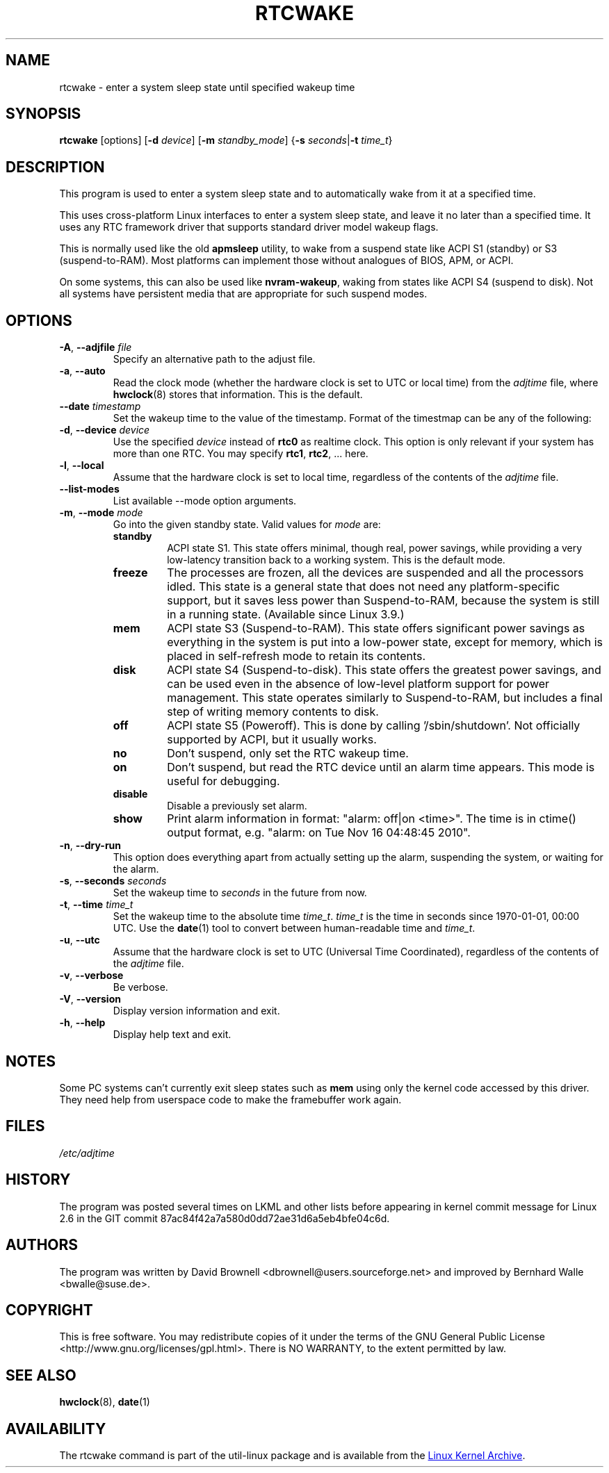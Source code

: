 .\" Copyright (c) 2007, SUSE LINUX Products GmbH
.\"                     Bernhard Walle <bwalle@suse.de>
.\"
.\" This program is free software; you can redistribute it and/or
.\" modify it under the terms of the GNU General Public License
.\" as published by the Free Software Foundation; either version 2
.\" of the License, or (at your option) any later version.
.\"
.\" This program is distributed in the hope that it will be useful,
.\" but WITHOUT ANY WARRANTY; without even the implied warranty of
.\" MERCHANTABILITY or FITNESS FOR A PARTICULAR PURPOSE.  See the
.\" GNU General Public License for more details.
.\"
.\" You should have received a copy of the GNU General Public License
.\" along with this program; if not, write to the Free Software
.\" Foundation, Inc., 51 Franklin Street, Fifth Floor, Boston, MA
.\" 02110-1301, USA.
.\"
.TH RTCWAKE 8 "June 2015" "util-linux" "System Administration"
.SH NAME
rtcwake \- enter a system sleep state until specified wakeup time
.SH SYNOPSIS
.B rtcwake
[options]
.RB [ \-d
.IR device ]
.RB [ \-m
.IR standby_mode ]
.RB { "\-s \fIseconds\fP" | "\-t \fItime_t\fP" }
.SH DESCRIPTION
This program is used to enter a system sleep state and to automatically
wake from it at a specified time.
.PP
This uses cross-platform Linux interfaces to enter a system sleep state, and
leave it no later than a specified time.  It uses any RTC framework driver that
supports standard driver model wakeup flags.
.PP
This is normally used like the old \fBapmsleep\fP utility, to wake from a suspend
state like ACPI S1 (standby) or S3 (suspend-to-RAM).  Most platforms can
implement those without analogues of BIOS, APM, or ACPI.
.PP
On some systems, this can also be used like \fBnvram-wakeup\fP, waking from states
like ACPI S4 (suspend to disk).  Not all systems have persistent media that are
appropriate for such suspend modes.
.SH OPTIONS
.TP
.BR \-A , " \-\-adjfile " \fIfile
Specify an alternative path to the adjust file.
.TP
.BR \-a , " \-\-auto"
Read the clock mode (whether the hardware clock is set to UTC or local time)
from the \fIadjtime\fP file, where
.BR hwclock (8)
stores that information.  This is the default.
.TP
.BR \-\-date " \fItimestamp"
Set the wakeup time to the value of the timestamp.  Format of the
timestmap can be any of the following:
.TS
tab(|);
left l2 l.
YYYYMMDDhhmmss
YYYY-MM-DD hh:mm:ss
YYYY-MM-DD hh:mm|(seconds will be set to 00)
YYYY-MM-DD|(time will be set to 00:00:00)
hh:mm:ss|(date will be set to today)
hh:mm|(date will be set to today, seconds to 00)
tomorrow|(time is set to 00:00:00)
+5min
.TE
.TP
.BR \-d , " \-\-device " \fIdevice
Use the specified \fIdevice\fP instead of \fBrtc0\fP as realtime clock.
This option is only relevant if your system has more than one RTC.
You may specify \fBrtc1\fP, \fBrtc2\fP, ... here.
.TP
.BR \-l , " \-\-local"
Assume that the hardware clock is set to local time, regardless of the
contents of the \fIadjtime\fP file.
.TP
.B \-\-list\-modes
List available \-\-mode option arguments.
.TP
.BR \-m , " \-\-mode " \fImode
Go into the given standby state.  Valid values for \fImode\fP are:
.RS
.TP
.B standby
ACPI state S1.  This state offers minimal, though real, power savings, while
providing a very low-latency transition back to a working system.  This is the
default mode.
.TP
.B freeze
The processes are frozen, all the devices are suspended and all the processors
idled.  This state is a general state that does not need any platform-specific
support, but it saves less power than Suspend-to-RAM, because the system is
still in a running state.  (Available since Linux 3.9.)
.TP
.B mem
ACPI state S3 (Suspend-to-RAM).  This state offers significant power savings as
everything in the system is put into a low-power state, except for memory,
which is placed in self-refresh mode to retain its contents.
.TP
.B disk
ACPI state S4 (Suspend-to-disk).  This state offers the greatest power savings,
and can be used even in the absence of low-level platform support for power
management.  This state operates similarly to Suspend-to-RAM, but includes a
final step of writing memory contents to disk.
.TP
.B off
ACPI state S5 (Poweroff).  This is done by calling '/sbin/shutdown'.
Not officially supported by ACPI, but it usually works.
.TP
.B no
Don't suspend, only set the RTC wakeup time.
.TP
.B on
Don't suspend, but read the RTC device until an alarm time appears.
This mode is useful for debugging.
.TP
.B disable
Disable a previously set alarm.
.TP
.B show
Print alarm information in format: "alarm: off|on  <time>".
The time is in ctime() output format, e.g. "alarm: on  Tue Nov 16 04:48:45 2010".
.RE
.TP
.BR \-n , " \-\-dry-run"
This option does everything apart from actually setting up the alarm,
suspending the system, or waiting for the alarm.
.TP
.BR \-s , " \-\-seconds " \fIseconds
Set the wakeup time to \fIseconds\fP in the future from now.
.TP
.BR \-t , " \-\-time " \fItime_t
Set the wakeup time to the absolute time \fItime_t\fP.  \fItime_t\fP
is the time in seconds since 1970-01-01, 00:00 UTC.  Use the
.BR date (1)
tool to convert between human-readable time and \fItime_t\fP.
.TP
.BR \-u , " \-\-utc"
Assume that the hardware clock is set to UTC (Universal Time Coordinated),
regardless of the contents of the \fIadjtime\fP file.
.TP
.BR \-v , " \-\-verbose"
Be verbose.
.TP
.BR \-V , " \-\-version"
Display version information and exit.
.TP
.BR \-h , " \-\-help"
Display help text and exit.
.SH NOTES
Some PC systems can't currently exit sleep states such as \fBmem\fP
using only the kernel code accessed by this driver.
They need help from userspace code to make the framebuffer work again.
.SH FILES
.I /etc/adjtime
.SH HISTORY
The program was posted several times on LKML and other lists
before appearing in kernel commit message for Linux 2.6 in the GIT
commit 87ac84f42a7a580d0dd72ae31d6a5eb4bfe04c6d.
.SH AUTHORS
The program was written by David Brownell <dbrownell@users.sourceforge.net>
and improved by Bernhard Walle <bwalle@suse.de>.
.SH COPYRIGHT
This is free software.  You may redistribute copies of it under the terms
of the GNU General Public License <http://www.gnu.org/licenses/gpl.html>.
There is NO WARRANTY, to the extent permitted by law.
.SH "SEE ALSO"
.BR hwclock (8),
.BR date (1)
.SH AVAILABILITY
The rtcwake command is part of the util-linux package and is available from the
.UR ftp://\:ftp.kernel.org\:/pub\:/linux\:/utils\:/util-linux/
Linux Kernel Archive
.UE .

